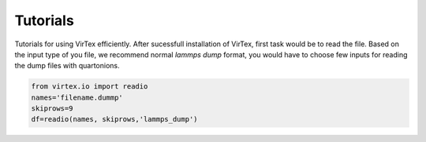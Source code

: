 Tutorials
=========

Tutorials for using VirTex efficiently. After sucessfull installation of VirTex, first task would be to read the file. Based on the input type of you file, we recommend normal *lammps dump* format, you would have to choose few inputs for reading the dump files with quartonions. 

.. code-block:: python

    from virtex.io import readio
    names='filename.dummp' 
    skiprows=9
    df=readio(names, skiprows,'lammps_dump')
..
